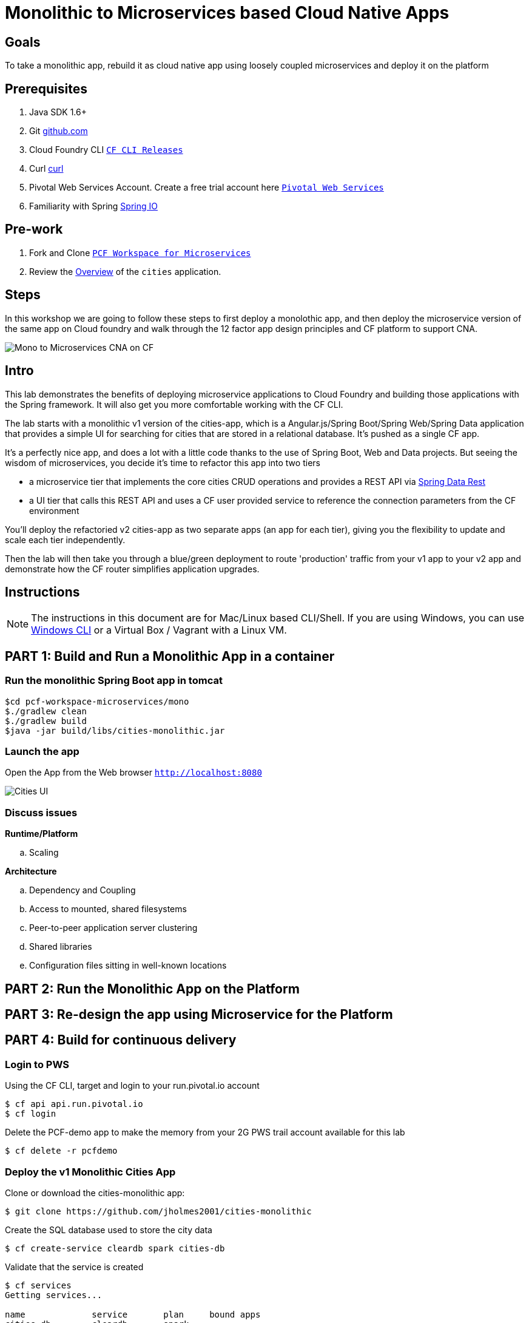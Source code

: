 = Monolithic to Microservices based Cloud Native Apps 

== Goals

To take a monolithic app, rebuild it as cloud native app using loosely coupled microservices and deploy it on the platform

== Prerequisites 

. Java SDK 1.6+
. Git link:https://mac.github.com/[github.com]
. Cloud Foundry CLI link:https://github.com/cloudfoundry/cli/releases[`CF CLI Releases`]
. Curl link:http://curl.haxx.se/[curl]
. Pivotal Web Services Account. Create a free trial account here link:http://run.pivotal.io/[`Pivotal Web Services`]
. Familiarity with Spring link:http://www.spring.io[Spring IO]

== Pre-work

. Fork and Clone link:https://github.com/Pivotal-Field-Engineering/pcf-workspace-microservices/[`PCF Workspace for Microservices`]  
. Review the link:https://github.com/Pivotal-Field-Engineering/pcf-workspace-microservices/tree/master[Overview] of the `cities` application.  

== Steps
In this workshop we are going to follow these steps to first deploy a monolothic app, and then deploy the microservice version of the same app 
on Cloud foundry and walk through the 12 factor app design principles  and CF platform to support CNA. 

image:./images/Mono-to-Micro.png[Mono to Microservices CNA on CF]

== Intro

This lab demonstrates the benefits of deploying microservice applications to Cloud Foundry and building those applications with the Spring framework. It will also get you more comfortable working with the CF CLI.

The lab starts with a monolithic v1 version of the cities-app, which is a Angular.js/Spring Boot/Spring Web/Spring Data application that provides a simple UI for searching for cities that are stored in a relational database. It's pushed as a single CF app.

It's a perfectly nice app, and does a lot with a little code thanks to the use of Spring Boot, Web and Data projects. But seeing the wisdom of microservices, you decide it's time to refactor this app into two tiers

* a microservice tier that  implements the core cities CRUD operations and provides a REST API via http://projects.spring.io/spring-data-rest/[Spring Data Rest]
* a UI tier that calls this REST API and uses a CF user provided service to reference the connection parameters from the CF environment

You'll deploy the refactoried v2 cities-app as two separate apps (an app for each tier), giving you the flexibility to update and scale each tier independently.

Then the lab will then take you through a blue/green deployment to route 'production' traffic from your v1 app to your v2 app and demonstrate how the CF router simplifies application upgrades.

== Instructions

[NOTE]
The instructions in this document are for Mac/Linux based CLI/Shell. If you are using Windows, you can use link:http://docs.cloudfoundry.org/devguide/installcf/install-go-cli.html#windows[Windows CLI] 
or a Virtual Box / Vagrant with a Linux VM.

== PART 1: Build and Run a Monolithic App in a container

=== Run the monolithic Spring Boot app in tomcat
[source,bash]
----
$cd pcf-workspace-microservices/mono
$./gradlew clean
$./gradlew build
$java -jar build/libs/cities-monolithic.jar
----

=== Launch the app 
Open the App from the Web browser `http://localhost:8080`

image:./images/cities-ui.png[Cities UI]


=== Discuss issues 

*Runtime/Platform*

.. Scaling

*Architecture*

.. Dependency and Coupling
.. Access to mounted, shared filesystems
.. Peer-to-peer application server clustering
.. Shared libraries
.. Configuration files sitting in well-known locations


== PART 2: Run the Monolithic App on the Platform

== PART 3: Re-design the app using Microservice for the Platform

== PART 4: Build for continuous delivery


=== Login to PWS

Using the CF CLI, target and login to your run.pivotal.io account

[source,bash]
----
$ cf api api.run.pivotal.io
$ cf login
----

Delete the PCF-demo app to make the memory from your 2G PWS trail account available for this lab

[source,bash]
----
$ cf delete -r pcfdemo
----

=== Deploy the v1 Monolithic Cities App

Clone or download the cities-monolithic app:

[source,bash]
----
$ git clone https://github.com/jholmes2001/cities-monolithic
----

Create the SQL database used to store the city data

[source,bash]
----
$ cf create-service cleardb spark cities-db
----

Validate that the service is created

[source,bash]
----
$ cf services
Getting services...

name             service       plan     bound apps
cities-db        cleardb       spark
----

Before pushing the app, take a look at the manifest.yml to see that 
		
* The host name (the URL prefix) is being set to cities-app-${random-word}. This will be the 'production URL' we reference in the blue/green deployment exercise.
* The app will bind to the cities-db you created earlier
* An environment variable VERSION is being set to CITIES_APP_1_0

[source,bash]
----	
$ cd cities-monolithic
$ cat manifest.yml
---
applications:
- name: cities-monolithic
  memory: 512M
  instances: 1
  path: build/libs/cities-monolithic.jar
  timeout: 180
  services:
  - cities-db
  host: cities-app-${random-word}
  env:
    SPRING_PROFILES_ACTIVE: cloud
    VERSION: CITIES_APP_1_0
----

Deploy the app

[source,bash]
----
$ cf push
----

Validate that the app is working by opening in a browser the URL listed by 'cf apps'

[source,bash]
----	
$ cf apps
…
name                requested state   instances   memory   disk   urls   
cities-monolithic   started           1/1         512M     1G     cities-app-unplodding-tetrarch.cfapps.io 
----

Now that your v1 app is working, take a look at the https://github.com/jholmes2001/cities-monolithic/blob/master/src/main/java/com/example/cities/controller/CitiesController.java[CityController] to see that it is directly invoking a https://github.com/jholmes2001/cities-monolithic/blob/master/src/main/java/com/example/cities/repositories/CityRepository.java[CityRepository] object, based on Spring Data, and the UI and data tier are deployed as a single monolithic unit.

=== Deploy the v2 Microservices App

Now it's time to deploy the v2 microservice version of the app. Clone or download the v2 app:

[source,bash]
----
$ cd <your workspace root>
$ git clone https://github.com/jholmes2001/spring-boot-cities
$ cd spring-boot-cities
----

Under this folder are 3 subfolders

* cities-service - the microservice app that exposes a REST API from the https://github.com/jholmes2001/spring-boot-cities/blob/master/cities-service/src/main/java/com/example/cities/repositories/CityRepository.java[CityRepository] class via a few simple RestResource annotations
* cities-ui - the UI app that connects to the microservice
* cities-client - client API used by cities-ui to connect to cities-service microservice, leveraging http://projects.spring.io/spring-cloud/[Spring Cloud] and https://github.com/Netflix/feign[Netflix Feign]
		
Check out the https://github.com/jholmes2001/spring-boot-cities[app docs] for a thorough coverage of the application design.

First we'll deploy the cites-service microservice app, which defines in the manifest.yml the 'host' as 'cities-service-${random-word}' and 'cities-db' as a service the app will bind to (i.e. it will bind to the same db we created for the v1 app).

[source,bash]
----
$ cd cities-service
$ cf push
----

Use 'cf apps' to determine the URL to reference the cities microservice. 

* We'll refer to this URL as YOUR_CITIES_SERVICE_URL below, and in the example output below YOUR_CITIES_SERVICE_URL=cities-service-nonterminable-runback.cfapps.io
	
[source,bash]
----
$ cf apps
…
name                requested state   instances   memory   disk   urls   
cities-service      started           1/1         512M     1G     cities-service-nonterminable-runback.cfapps.io 
----

Validate that the REST endpoints are working for this service using curl

* Note: for Windows users, download cURL using following instructions below

** http://callejoabel.blogspot.com/2013/09/making-curl-work-on-windows-7.html

[source,bash]
----			
$ curl -i YOUR_CITIES_SERVICE_URL/cities
$ curl -i YOUR_CITIES_SERVICE_URL/cities/search
$ curl -i YOUR_CITIES_SERVICE_URL/cities/search/nameContains?q=TEMPLE
$ curl -i YOUR_CITIES_SERVICE_URL/cities/829
----

Create the cities-ws http://docs.pivotal.io/pivotalcf/devguide/services/user-provided.html[user provided service] that will store the cities-service connection parameters in the CF environment and make them available to the cities-ui app.

* NOTE: YOU MUST USE 'http://' before the YOUR_CITIES_SERVICE_URL! (https will not work)
* Don't forget to substitute your specific URL for YOUR_CITIES_SERVICE_URL

[source,bash]
----
$ cf create-user-provided-service cities-ws -p uri,tag

uri> http://YOUR_CITIES_SERVICE_URL

tag> cities
Creating user provided service cities-ws in org...
OK
----

Validate the user provided service was created

[source,bash]
----
$ cf services
…
name             service         plan     bound apps   
cities-db        cleardb         spark    cities-monolithic, cities-service   
cities-ws        user-provided        
----

Before pushing the cities-ui app that connects to the cities-service microservice app, take a look at the cities-ui manifest.yml to see

* The app will bind to the cities-ws user provided service you just created
* The app will use cities-ui-${random-word} as the host (URL prefix)
* The app sets the VERSION environment variable to CITIES_APP_2_0

[source,bash]
----	
$ cd ../cities-ui
$ cat manifest.yml
---
applications:
- name: cities-ui
  memory: 512M
  instances: 1
  path: build/libs/cities-ui.jar
  services: [ cities-ws ]
  host: cities-ui-${random-word}
  env:
    SPRING_PROFILES_ACTIVE: cloud
    VERSION: CITIES_APP_2_0
----

Now deploy the cities-ui app 

[source,bash]
----	
$ cf push
----

Test that the app works by opening the cities-ui URL that is displayed by the 'cf apps' command. The UI should look the same as the v1 version, but it's of course getting the data via REST from the cities-service microservice.

Now that the cities-ui app is pushed and bound to the cities-ws service, you can use 'cf env' to validate the cities-service URL/URI it found in the environment.

[source,bash]
----	
$ cf env cities-ui
…
System-Provided:
{
  "VCAP_SERVICES": {
    "user-provided": [
      {
        "credentials": {
          "tag": "cities",
          "uri": "http://cities-service-nonterminable-runback.cfapps.io"
        },
        "label": "user-provided",
        "name": "cities-ws",
        "syslog_drain_url": "",
        "tags": []
      }
    ]
  }
}

User-Provided:
SPRING_PROFILES_ACTIVE: cloud
VERSION: CITIES_APP_2_0
)
----

At this point, you are prepared to reap the benefits of having a separate microservice that can be scaled and deployed independently of the UI tier. However, let's hold off on scaling until we're done with the blue/green deployment and can delete the v1 app (a PWS trial has a 2G limit, which we're not too far from at this point).

=== Perform Blue/Green Deployment

Now you're ready to perform a blue/green deployment. First we'll list our existing routing table:

[source,bash]
----
$ cf routes
…
host                                      domain      apps
cities-service-nonterminable-runback      cfapps.io   cities-service
cities-app-unplodding-tetrarch            cfapps.io   cities-monolithic
cities-ui-slumberous-arroyo               cfapps.io   cities-ui
----

The host and domain listed for the cities-monolithic app is the 'production' URL that we want to remain constant during the upgrade process so our users are not aware that the v1 app is being replaced by the v2 app.

We can validate that that this URL is referencing our v1 app by using the /cities/version request mapping to retrieve the VERSION environment variable

* Substitute your cities-monolithic URL below

[source,bash]
----
$ curl cities-app-unplodding-tetrarch.cfapps.io/cities/version
CITIES_APP_1_0
----

We can also validate the version of the cities-ui route, which is our v2 app

[source,bash]
----
$ curl cities-ui-slumberous-arroyo.cfapps.io/cities/version
CITIES_APP_2_0
----

In a more realistic blue/green deployment scenario, we'd have a cluster of multiple v1 app instances deployed already, but since we're short on memory (i.e. PWS trial 2G limit), we'll stick with our single instance ''cluster''.

Now we add our v2 'canary' to the v1 cluster my mapping the v1 'production' route to the cities-ui app (i.e. the -n parameter is the host for cities-monolithic returned by 'cf routes')

[source,bash]
----
$ cf map-route cities-ui cfapps.io -n cities-app-unplodding-tetrarch
----

Now if we repeatedly visit our production URL, we'll see the CF router is load balancing requests between the v1 and v2 apps.

[source,bash]
----
$ curl cities-app-unplodding-tetrarch.cfapps.io/cities/version
CITIES_APP_1_0
$ curl cities-app-unplodding-tetrarch.cfapps.io/cities/version
CITIES_APP_2_0
----

Our current deployment architecture looks like this:

image:bg-deployment-canary.png["Canary in blue/green deployment",75%]

Another look at our routes shows both apps are now mapped to the production route as expected

[source,bash]
----
$ cf routes
…
host                                      domain      apps
cities-service-nonterminable-runback      cfapps.io   cities-service
cities-app-unplodding-tetrarch            cfapps.io   cities-monolithic,cities-ui
cities-ui-slumberous-arroyo               cfapps.io   cities-ui
----

After performing some validation that our v2 canary is working as expected, we're ready to retire the v1 app instances from the cluster by unmapping the production route to the v1 cities-monolithic app, using 'cf unmap'

[source,bash]
----
$ cf unmap-route cities-monolithic cfapps.io -n cities-app-unplodding-tetrarch.cfapps.io
----

Then test our production URL to see all traffic is going to v2:

[source,bash]
----
$ curl cities-app-unplodding-tetrarch.cfapps.io/cities/version
CITIES_APP_2_0
$ curl cities-app-unplodding-tetrarch.cfapps.io/cities/version
CITIES_APP_2_0
…
----

At this point we can delete our v1 app

[source,bash]
----
$ cf delete cities-monolithic
----

Congratulations, you have successfully performed a blue/green deployment, and done so without massive amounts of custom scripting.

Finally, with a bit of spare memory, you can try scaling both tiers of your v2 microservice app.

[source,bash]
----
$ cf scale cities-ui -i 2
$ cf scale cities-service -i 2
$ cf apps
----

UI request will now be load balanced across two instances of cities-ui, and REST requests made by cities-ui to cities-service will be automatically load balanced as well. Wow, microservices, Spring and CF are a great combination!

